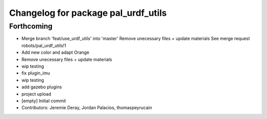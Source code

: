 ^^^^^^^^^^^^^^^^^^^^^^^^^^^^^^^^^^^^
Changelog for package pal_urdf_utils
^^^^^^^^^^^^^^^^^^^^^^^^^^^^^^^^^^^^

Forthcoming
-----------
* Merge branch 'feat/use_urdf_utils' into 'master'
  Remove unecessary files + update materials
  See merge request robots/pal_urdf_utils!1
* Add new color and adapt Orange
* Remove unecessary files + update materials
* wip testing
* fix plugin_imu
* wip testing
* add gazebo plugins
* project upload
* [empty] Initial commit
* Contributors: Jeremie Deray, Jordan Palacios, thomaspeyrucain
